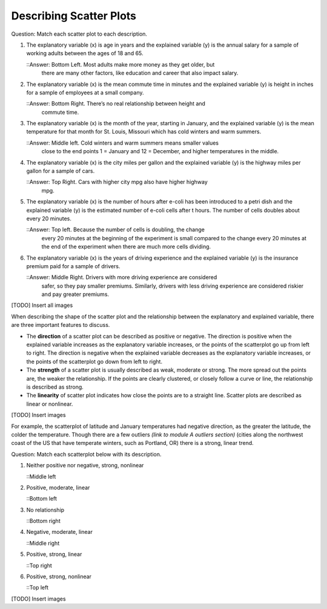 .. Copyright (C)  Google, Runestone Interactive LLC
    This work is licensed under the Creative Commons Attribution-ShareAlike 4.0
    International License. To view a copy of this license, visit
    http://creativecommons.org/licenses/by-sa/4.0/.

Describing Scatter Plots
========================

Question: Match each scatter plot to each description.

.. image:: figures/mult_choice_plots.png
      :align: center
      :alt: Scatterplots labeled A through F.

1. The explanatory variable (x) is age in years and the explained
   variable (y) is the annual salary for a sample of working adults
   between the ages of 18 and 65.

   ::Answer: Bottom Left. Most adults make more money as they get older, but
     there are many other factors, like education and career that also impact
     salary.


2. The explanatory variable (x) is the mean commute time in minutes and
   the explained variable (y) is height in inches for a sample of
   employees at a small company.

   ::Answer: Bottom Right. There’s no real relationship between height and
     commute time.

3. The explanatory variable (x) is the month of the year, starting in
   January, and the explained variable (y) is the mean temperature for
   that month for St. Louis, Missouri which has cold winters and warm
   summers.

   ::Answer: Middle left. Cold winters and warm summers means smaller values
     close to the end points 1 = January and 12 = December, and higher
     temperatures in the middle.

4. The explanatory variable (x) is the city miles per gallon and the
   explained variable (y) is the highway miles per gallon for a sample
   of cars.

   ::Answer: Top Right. Cars with higher city mpg also have higher highway
     mpg.

5. The explanatory variable (x) is the number of hours after e-coli has
   been introduced to a petri dish and the explained variable (y) is the
   estimated number of e-coli cells after t hours. The number of cells
   doubles about every 20 minutes.

   ::Answer: Top left. Because the number of cells is doubling, the change
     every 20 minutes at the beginning of the experiment is small compared to
     the change every 20 minutes at the end of the experiment when there are
     much more cells dividing.

6. The explanatory variable (x) is the years of driving experience and the
   explained variable (y) is the insurance premium paid for a sample of drivers.

   ::Answer: Middle Right. Drivers with more driving experience are considered
     safer, so they pay smaller premiums. Similarly, drivers with less driving
     experience are considered riskier and pay greater premiums.

[TODO] Insert all images

When describing the shape of the scatter plot and the relationship
between the explanatory and explained variable, there are three
important features to discuss.

-  The **direction** of a scatter plot can be described as positive or
   negative. The direction is positive when the explained variable
   increases as the explanatory variable increases, or the points of the
   scatterplot go up from left to right. The direction is negative when
   the explained variable decreases as the explanatory variable
   increases, or the points of the scatterplot go down from left to
   right.
-  The **strength** of a scatter plot is usually described as weak,
   moderate or strong. The more spread out the points are, the weaker
   the relationship. If the points are clearly clustered, or closely
   follow a curve or line, the relationship is described as strong.
-  The **linearity** of scatter plot indicates how close the points are
   to a straight line. Scatter plots are described as linear or
   nonlinear.

[TODO] Insert images

For example, the scatterplot of latitude and January temperatures had
negative direction, as the greater the latitude, the colder the
temperature. Though there are a few outliers *(link to module A outliers
section)* (cities along the northwest coast of the US that have
temperate winters, such as Portland, OR) there is a strong, linear
trend.

Question: Match each scatterplot below with its description.

1. Neither positive nor negative, strong, nonlinear

   ::Middle left

2. Positive, moderate, linear

   ::Bottom left

3. No relationship

   ::Bottom right

4. Negative, moderate, linear

   ::Middle right

5. Positive, strong, linear

   ::Top right

6. Positive, strong, nonlinear

   ::Top left

[TODO] Insert images
